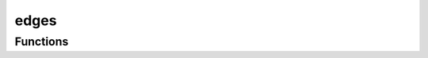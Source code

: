 



edges
=====

.. py:module:: stimupy.components.edges










































Functions
---------

.. autoapisummary::

   stimupy.components.edges.step
   stimupy.components.edges.gaussian
   stimupy.components.edges.cornsweet



.. base-gallery::
   :caption: stimupy.components.edges

   step
   gaussian
   cornsweet















  